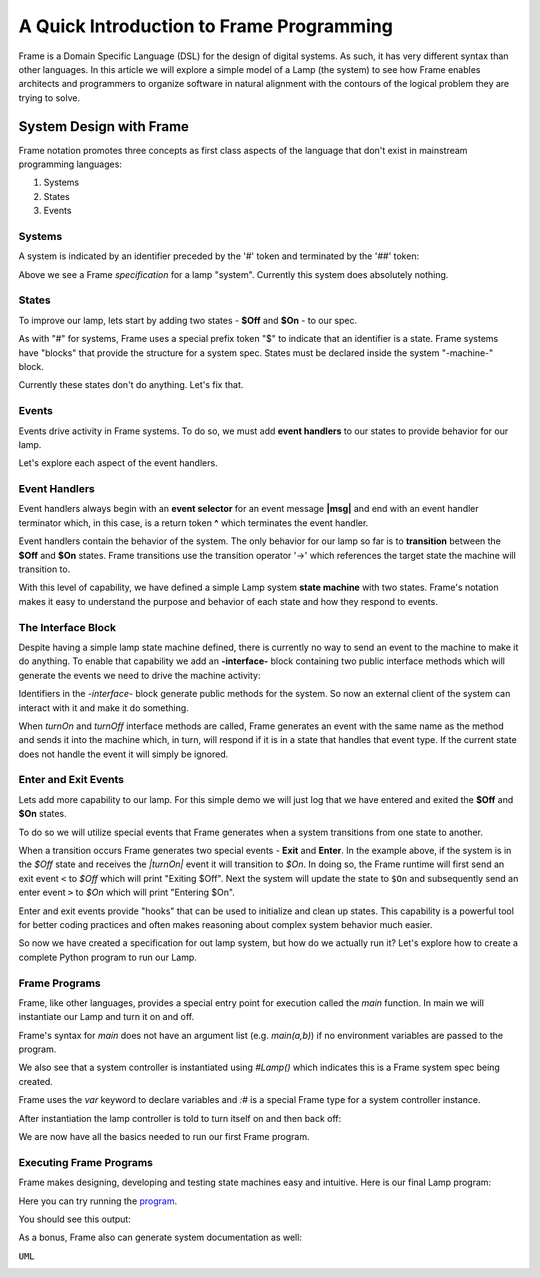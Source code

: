 
A Quick Introduction to Frame Programming
===========================

Frame is a Domain Specific Language (DSL) for the design of digital systems. As such, it has very different syntax 
than other languages. In this article we will explore a simple model of a Lamp (the system) to see how Frame 
enables architects and programmers to organize software in natural alignment with the contours of the 
logical problem they are trying to solve. 

System Design with Frame
------------------------

Frame notation promotes three concepts as first class aspects of the language that don't exist in mainstream programming languages:

#. Systems 
#. States
#. Events

Systems
^^^^^^^

A system is indicated by an identifier preceded by the '#' token and terminated by the '##' token:


.. code-block::
    :caption: Empty System

    #Lamp
        // Frame single line comment uses C language comment syntax
    ##

Above we see a Frame *specification* for a lamp "system". Currently this system does absolutely nothing. 

States
^^^^^^^

To improve our lamp, lets start by adding two states - **$Off** and **$On** - to our spec.

.. code-block::
    :caption: Machine Block and States

    #Lamp

        -machine-

        $Off

        $On

    ##

As with "#" for systems, Frame uses a special prefix token "$" to indicate that an identifier is a state. Frame systems
have  "blocks" that provide the structure for a system spec. States must be declared inside the system "-machine-" block. 

Currently these states don't do anything. Let's fix that.

Events
^^^^^^^

Events drive activity in Frame systems. To do so, we must add **event handlers** to our states to provide 
behavior for our lamp.

.. code-block::
    :caption: Event Handlers

    #Lamp

        -machine-

        $Off                    // $Off state
            |turnOn|            // event selector for 'turnOn' event message
                -> $On          // transition to $On state
                ^               // return from event handler

        $On                     // $On state
            |turnOff|           // event selector for 'turnOff' event message
                -> $Off         // transition to $Off state
                ^               // return from event handler

    ##

Let's explore each aspect of the event handlers. 

Event Handlers
^^^^^^^

Event handlers always begin with an **event selector** for an event message **|msg|** and end with an event handler terminator 
which, in this case, is a return token **^** which terminates the event handler. 

.. code-block::
    :caption: Event Selector

    |msg|  ^ // Event handler with no behavior
    

Event handlers contain the behavior of the system. The only behavior for our lamp so far is
to **transition** between the **$Off** and **$On** states. Frame transitions use the transition operator '->' which references the
target state the machine will transition to.

.. code-block::
    :caption: Transitions

    -> $TargetState ^

With this level of capability, we have defined a simple Lamp system **state machine** with two states. 
Frame's notation makes it easy to 
understand the purpose and behavior of each state and how they respond to events. 

The Interface Block
^^^^^^^

Despite having a simple lamp state machine defined, there is currently no way to send an event to the machine
to make it do anything. To enable that capability we add an **-interface-** block containing two public interface methods 
which will generate the events we need to drive the machine activity:

.. code-block::
    :caption: Interface Block and Methods

    #Lamp

        -interface-

        turnOn      // Interface method that sends 'turnOn' event to the machine
        turnOff     // Interface method that sends 'turnOff' event to the machine

        -machine-

        $Off                   
            |turnOn|            
                -> $On  ^              

        $On                      
            |turnOff|           
                -> $Off  ^           

    ##

Identifiers in the `-interface-` block generate public methods for the system. So now an external client of the 
system can interact with it and make it do something. 

When `turnOn` and `turnOff` interface methods are called, Frame generates an event with the same name as the method and sends 
it into the machine which, in turn, will respond if it is in a state that handles that event type. If the 
current state does not handle the event it will simply be ignored. 

Enter and Exit Events
^^^^^^^

Lets add more capability to our lamp. For this simple demo we 
will just log that we have entered and exited the **$Off** and **$On** states. 

To do so we will utilize special events that Frame generates when a system transitions from one state to another. 

.. code-block::
    :caption: State Enter and Exit Events

    $Off   
        ...

        |<|  // Exit Event
            print("Exiting $Off") ^

        |turnOn|            
            -> $On  ^              

    $On  
        |>|  // Enter Event 
            print("Entering $On") ^ 

        ...

When a transition occurs Frame generates two special events - **Exit** and **Enter**. In the example above, if the system is in the `$Off` state 
and receives the `|turnOn|` event it will transition to `$On`. In doing so, the Frame runtime will first send an exit event ``<``
to `$Off` which will print "Exiting $Off". Next the system will update the state to  ``$On`` and subsequently send 
an enter event ``>`` to `$On` which will print "Entering $On".

Enter and exit events provide "hooks" that can be used to initialize and clean up states. This capability is a powerful tool for 
better coding practices and often makes reasoning about complex system behavior much easier. 

.. code-block::
    :caption: Lamp System

    #Lamp

        -interface-

        turnOn      
        turnOff

        -machine-

        $Off   
            |>| print("Entering $Off") ^ 
            |<| print("Exiting $Off") ^

            |turnOn|            
                -> $On  ^              

        $On  
            |>| print("Entering $On") ^ 
            |<| print("Exiting $On") ^
            
            |turnOff|           
                -> $Off  ^           

    ##

So now we have created a specification for out lamp system, but how do we actually run it? Let's explore how to create
a complete Python program to run our Lamp. 

Frame Programs
^^^^^^^^^^^^^^

Frame, like other languages, provides a special entry point for execution called the `main` function. In main we will instantiate 
our Lamp and turn it on and off. 

.. code-block::
    :caption: Lamp Program

    fn main {
        var lamp:# = #Lamp()
        lamp.turnOn()
        lamp.turnOff()
    }

Frame's syntax for `main` does not have an argument list (e.g. `main(a,b)`) if no environment variables are passed 
to the program. 

We also see that a system controller is instantiated using `#Lamp()` which indicates this is a Frame system spec being
created.

.. code-block::
    :caption: Lamp Controller Instantiation

    var lamp:# = #Lamp()

Frame  uses the `var` keyword to declare variables and `:#` is a special Frame type for a system controller instance. 

After instantiation the lamp controller is told to turn itself on and then back off:

.. code-block::
    :caption: Lamp Interface Calls

    lamp.turnOn()
    lamp.turnOff()

We are now have all the basics needed to run our first Frame program. 

Executing Frame Programs
^^^^^^^^^^^^^^

Frame makes designing, developing and testing state machines easy and intuitive.  Here is our final Lamp program:

.. code-block::
    :caption: Complete Lamp Program

    fn main {
        var lamp:# = #Lamp()
        lamp.turnOn()
        lamp.turnOff()
    }

    #Lamp

        -interface-

        turnOn      
        turnOff

        -machine-

        $Off   
            |>| print("Entering $Off") ^ 
            |<| print("Exiting $Off") ^

            |turnOn|            
                -> $On  ^              

        $On  
            |>| print("Entering $On") ^ 
            |<| print("Exiting $On") ^
            
            |turnOff|           
                -> $Off  ^               

    ##

Here you can try running the program_.

.. _program: https://onlinegdb.com/fcVOr4FgpB

You should see this output:

.. code-block::
    :caption: Complete Lamp Program Output

    Entering $Off
    Exiting $Off
    Entering $On
    Exiting $On
    Entering $Off

As a bonus, Frame also can generate system documentation as well: 

``UML``

.. image:: https://www.plantuml.com/plantuml/png/SoWkIImgAStDuG8oIb8L_DFI5AgvQc6yF30dMYjMGLVN3YJ91SGWDaZAIa5DsT38nBgaj2ZFFm_2vWAAGvMYo0FvK0KEgNafGFi0
